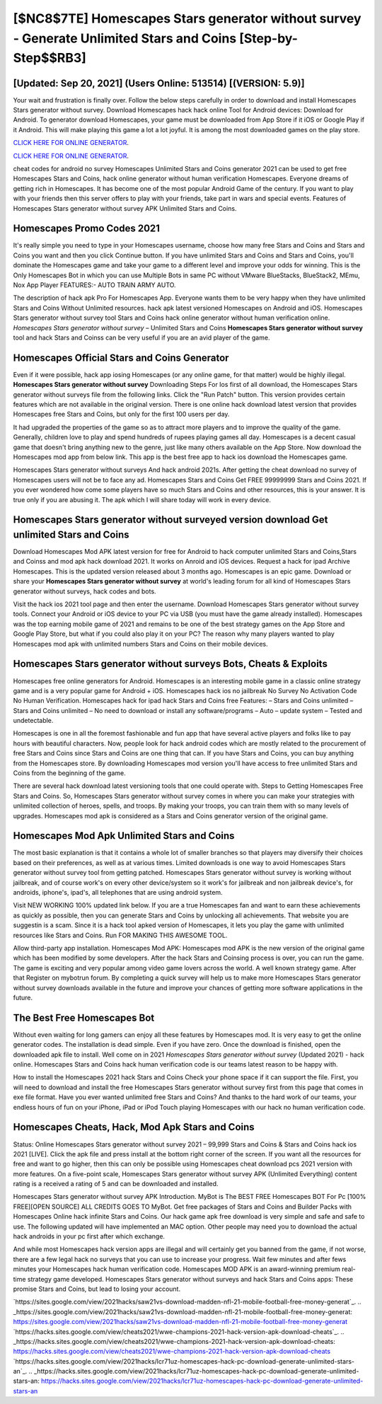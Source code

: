[$NC8$7TE] Homescapes Stars generator without survey - Generate Unlimited Stars and Coins [Step-by-Step$$RB3]
=========

[Updated: Sep 20, 2021] (Users Online: 513514) [(VERSION: 5.9)]
---------

Your wait and frustration is finally over. Follow the below steps carefully in order to download and install Homescapes Stars generator without survey.  Download Homescapes hack hack online Tool for Android devices: Download for Android.  To generator download Homescapes, your game must be downloaded from App Store if it iOS or Google Play if it Android.  This will make playing this game a lot a lot joyful.  It is among the most downloaded games on the play store.

`CLICK HERE FOR ONLINE GENERATOR`_.

.. _CLICK HERE FOR ONLINE GENERATOR: http://stardld.xyz/5f59f80

`CLICK HERE FOR ONLINE GENERATOR`_.

.. _CLICK HERE FOR ONLINE GENERATOR: http://stardld.xyz/5f59f80

cheat codes for android no survey Homescapes Unlimited Stars and Coins generator 2021 can be used to get free Homescapes Stars and Coins, hack online generator without human verification Homescapes. Everyone dreams of getting rich in Homescapes.  It has become one of the most popular Android Game of the century. If you want to play with your friends then this server offers to play with your friends, take part in wars and special events.  Features of Homescapes Stars generator without survey APK Unlimited Stars and Coins.

Homescapes Promo Codes 2021
---------

It's really simple you need to type in your Homescapes username, choose how many free Stars and Coins and Stars and Coins you want and then you click Continue button.  If you have unlimited Stars and Coins and Stars and Coins, you'll dominate the ‎Homescapes game and take your game to a different level and improve your odds for winning. This is the Only Homescapes Bot in which you can use Multiple Bots in same PC without VMware BlueStacks, BlueStack2, MEmu, Nox App Player FEATURES:- AUTO TRAIN ARMY AUTO.

The description of hack apk Pro For Homescapes App.  Everyone wants them to be very happy when they have unlimited Stars and Coins Without Unlimited resources.  hack apk latest versioned Homescapes on Android and iOS.  Homescapes Stars generator without survey tool Stars and Coins hack online generator without human verification online. *Homescapes Stars generator without survey* – Unlimited Stars and Coins **Homescapes Stars generator without survey** tool and hack Stars and Coinss can be very useful if you are an avid player of the game.


Homescapes Official Stars and Coins Generator
---------

Even if it were possible, hack app iosing Homescapes (or any online game, for that matter) would be highly illegal. **Homescapes Stars generator without survey** Downloading Steps For Ios first of all download, the Homescapes Stars generator without surveys file from the following links.  Click the "Run Patch" button.  This version provides certain features which are not available in the original version.  There is one online hack download latest version that provides Homescapes free Stars and Coins, but only for the first 100 users per day.

It had upgraded the properties of the game so as to attract more players and to improve the quality of the game. Generally, children love to play and spend hundreds of rupees playing games all day. Homescapes is a decent casual game that doesn't bring anything new to the genre, just like many others available on the App Store.  Now download the Homescapes mod app from below link.  This app is the best free app to hack ios download the Homescapes game.

Homescapes Stars generator without surveys And hack android 2021s.  After getting the cheat download no survey of Homescapes users will not be to face any ad. Homescapes Stars and Coins Get FREE 99999999 Stars and Coins 2021. If you ever wondered how come some players have so much Stars and Coins and other resources, this is your answer.  It is true only if you are abusing it.  The apk which I will share today will work in every device.

Homescapes Stars generator without surveyed version download Get unlimited Stars and Coins
---------

Download Homescapes Mod APK latest version for free for Android to hack computer unlimited Stars and Coins,Stars and Coinss and  mod apk hack download 2021. It works on Anroid and iOS devices.  Request a hack for ipad Archive Homescapes.  This is the updated version released about 3 months ago.  Homescapes is an epic game.  Download or share your **Homescapes Stars generator without survey** at world's leading forum for all kind of Homescapes Stars generator without surveys, hack codes and bots.

Visit the hack ios 2021 tool page and then enter the username.  Download Homescapes Stars generator without survey tools.  Connect your Android or iOS device to your PC via USB (you must have the game already installed).  Homescapes was the top earning mobile game of 2021 and remains to be one of the best strategy games on the App Store and Google Play Store, but what if you could also play it on your PC? The reason why many players wanted to play Homescapes mod apk with unlimited numbers Stars and Coins on their mobile devices.

Homescapes Stars generator without surveys Bots, Cheats & Exploits
---------

Homescapes free online generators for Android. Homescapes is an interesting mobile game in a classic online strategy game and is a very popular game for Android + iOS.  Homescapes hack ios no jailbreak No Survey No Activation Code No Human Verification.  Homescapes hack for ipad hack Stars and Coins free Features: – Stars and Coins unlimited – Stars and Coins unlimited – No need to download or install any software/programs – Auto – update system – Tested and undetectable.

Homescapes is one in all the foremost fashionable and fun app that have several active players and folks like to pay hours with beautiful characters.  Now, people look for hack android codes which are mostly related to the procurement of free Stars and Coins since Stars and Coins are one thing that can. If you have Stars and Coins, you can buy anything from the Homescapes store.  By downloading Homescapes mod version you'll have access to free unlimited Stars and Coins from the beginning of the game.

There are several hack download latest versioning tools that one could operate with.  Steps to Getting Homescapes Free Stars and Coins.  So, Homescapes Stars generator without survey comes in where you can make your strategies with unlimited collection of heroes, spells, and troops.  By making your troops, you can train them with so many levels of upgrades. Homescapes mod apk is considered as a Stars and Coins generator version of the original game.

Homescapes Mod Apk Unlimited Stars and Coins
---------

The most basic explanation is that it contains a whole lot of smaller branches so that players may diversify their choices based on their preferences, as well as at various times. Limited downloads is one way to avoid Homescapes Stars generator without survey tool from getting patched.  Homescapes Stars generator without survey is working without jailbreak, and of course work's on every other device/system so it work's for jailbreak and non jailbreak device's, for androids, iphone's, ipad's, all telephones that are using android system.

Visit NEW WORKING 100% updated link below. If you are a true Homescapes fan and want to earn these achievements as quickly as possible, then you can generate Stars and Coins by unlocking all achievements.  That website you are suggestin is a scam. Since it is a hack tool apked version of Homescapes, it lets you play the game with unlimited resources like Stars and Coins.  Run FOR MAKING THIS AWESOME TOOL.

Allow third-party app installation.  Homescapes Mod APK: Homescapes mod APK is the new version of the original game which has been modified by some developers.  After the hack Stars and Coinsing process is over, you can run the game. The game is exciting and very popular among video game lovers across the world. A well known strategy game.  After that Register on mybotrun forum.  By completing a quick survey will help us to make more Homescapes Stars generator without survey downloads available in the future and improve your chances of getting more software applications in the future.

The Best Free Homescapes Bot
---------

Without even waiting for long gamers can enjoy all these features by Homescapes mod.  It is very easy to get the online generator codes.  The installation is dead simple.  Even if you have zero. Once the download is finished, open the downloaded apk file to install.  Well come on in 2021 *Homescapes Stars generator without survey* (Updated 2021) - hack online.  Homescapes Stars and Coins hack human verification code is our teams latest reason to be happy with.

How to install the Homescapes 2021 hack Stars and Coins Check your phone space if it can support the file.  First, you will need to download and install the free Homescapes Stars generator without survey first from this page that comes in exe file format. Have you ever wanted unlimited free Stars and Coins?  And thanks to the hard work of our teams, your endless hours of fun on your iPhone, iPad or iPod Touch playing Homescapes with our hack no human verification code.

Homescapes Cheats, Hack, Mod Apk Stars and Coins
---------

Status: Online Homescapes Stars generator without survey 2021 – 99,999 Stars and Coins & Stars and Coins hack ios 2021 [LIVE]. Click the apk file and press install at the bottom right corner of the screen. If you want all the resources for free and want to go higher, then this can only be possible using Homescapes cheat download pcs 2021 version with more features. On a five-point scale, Homescapes Stars generator without survey APK (Unlimited Everything) content rating is a received a rating of 5 and can be downloaded and installed.

Homescapes Stars generator without survey APK Introduction.  MyBot is The BEST FREE Homescapes BOT For Pc [100% FREE][OPEN SOURCE] ALL CREDITS GOES TO MyBot. Get free packages of Stars and Coins and Builder Packs with Homescapes Online hack infinite Stars and Coins. Our hack game apk free download is very simple and safe and safe to use.  The following updated will have implemented an MAC option. Other people may need you to download the actual hack androids in your pc first after which exchange.

And while most Homescapes hack version apps are illegal and will certainly get you banned from the game, if not worse, there are a few legal hack no surveys that you can use to increase your progress. Wait few minutes and after fews minutes your Homescapes hack human verification code. Homescapes MOD APK is an award-winning premium real-time strategy game developed.  Homescapes Stars generator without surveys and hack Stars and Coins apps: These promise Stars and Coins, but lead to losing your account.

`https://sites.google.com/view/2021hacks/saw21vs-download-madden-nfl-21-mobile-football-free-money-generat`_.
.. _https://sites.google.com/view/2021hacks/saw21vs-download-madden-nfl-21-mobile-football-free-money-generat: https://sites.google.com/view/2021hacks/saw21vs-download-madden-nfl-21-mobile-football-free-money-generat
`https://hacks.sites.google.com/view/cheats2021/wwe-champions-2021-hack-version-apk-download-cheats`_.
.. _https://hacks.sites.google.com/view/cheats2021/wwe-champions-2021-hack-version-apk-download-cheats: https://hacks.sites.google.com/view/cheats2021/wwe-champions-2021-hack-version-apk-download-cheats
`https://hacks.sites.google.com/view/2021hacks/lcr71uz-homescapes-hack-pc-download-generate-unlimited-stars-an`_.
.. _https://hacks.sites.google.com/view/2021hacks/lcr71uz-homescapes-hack-pc-download-generate-unlimited-stars-an: https://hacks.sites.google.com/view/2021hacks/lcr71uz-homescapes-hack-pc-download-generate-unlimited-stars-an